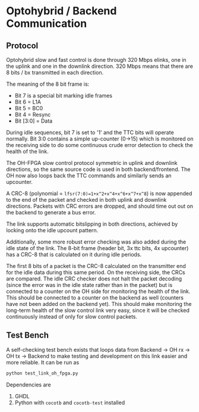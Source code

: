 * Optohybrid / Backend Communication

** Protocol

Optohybrid slow and fast control is done through 320 Mbps elinks, one
in the uplink and one in the downlink direction. 320 Mbps means that
there are 8 bits / bx transmitted in each direction.

The meaning of the 8 bit frame is:

- Bit 7 is a special bit marking idle frames
- Bit 6 = L1A
- Bit 5 = BC0
- Bit 4 = Resync
- Bit [3:0] = Data

During idle sequences, bit 7 is set to '1' and the TTC bits will
operate normally. Bit 3:0 contains a simple up-counter (0->15) which
is monitored on the receiving side to do some continuous crude error
detection to check the health of the link.

The OH-FPGA slow control protocol symmetric in uplink and downlink
directions, so the same source code is used in both backend/frontend.
The OH now also loops back the TTC commands and similarly sends an
upcounter.

A CRC-8 (polynomial = ~lfsr(7:0)=1+x^2+x^4+x^6+x^7+x^8~) is now
appended to the end of the packet and checked in both uplink and
downlink directions. Packets with CRC errors are dropped, and should
time out out on the backend to generate a bus error.

The link supports automatic bitslipping in both directions, achieved
by locking onto the idle upcount pattern.

Additionally, some more robust error checking was also added during
the idle state of the link. The 8-bit frame (header bit, 3x ttc bits,
4x upcounter) has a CRC-8 that is calculated on it during idle
periods.

The first 8 bits of a packet is the CRC-8 calculated on the
transmitter end for the idle data during this same period. On the
receiving side, the CRCs are compared. The idle CRC checker does not
halt the packet decoding (since the error was in the idle state rather
than in the packet) but is connected to a counter on the OH side for
monitoring the health of the link. This should be connected to a
counter on the backend as well (counters have not been added on the
backend yet). This should make monitoring the long-term health of the
slow control link very easy, since it will be checked continuously
instead of only for slow control packets.

** Test Bench
A self-checking test bench exists that loops data from Backend
-> OH rx -> OH tx -> Backend to make testing and development on this
link easier and more reliable. It can be run as

#+begin_src bash
python test_link_oh_fpga.py
#+end_src

Dependencies are
1. GHDL
2. Python with ~cocotb~ and ~cocotb-test~ installed

* Local Variables :noexport:
# Local Variables:
# fill-column: 70
# End:
